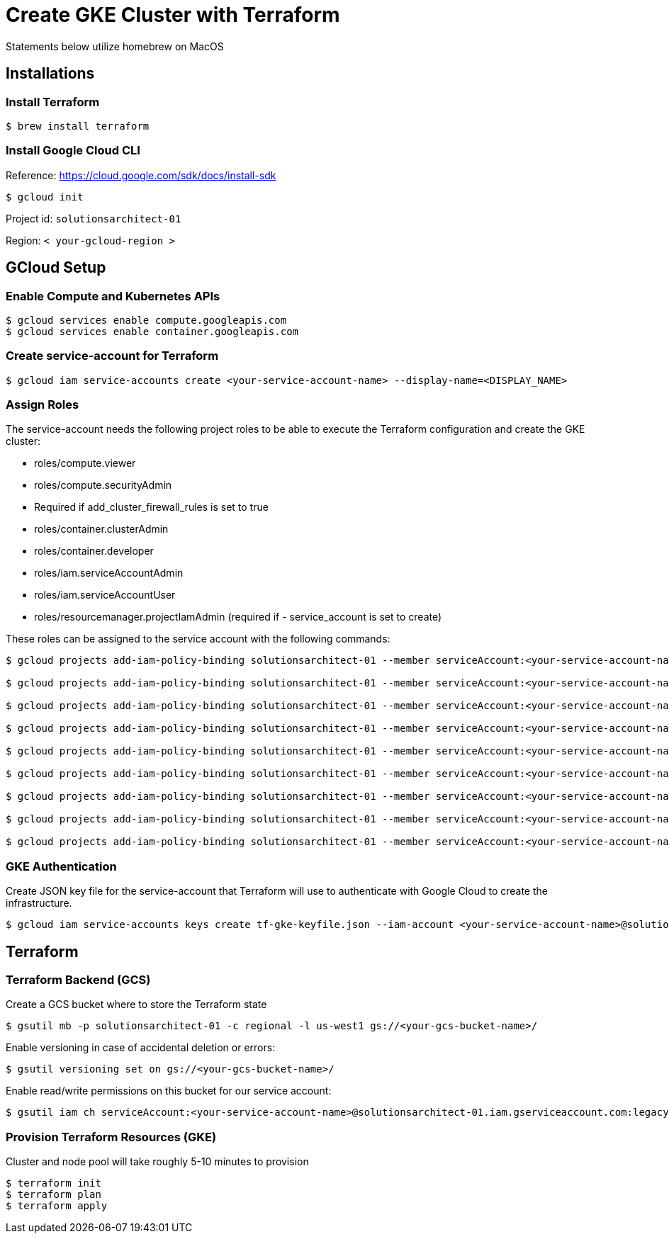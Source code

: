 = Create GKE Cluster with Terraform

Statements below utilize homebrew on MacOS

== Installations

=== Install Terraform

[source,sh]
----
$ brew install terraform

----

=== Install Google Cloud CLI

Reference: https://cloud.google.com/sdk/docs/install-sdk

[source,sh]
----
$ gcloud init

----

Project id: `solutionsarchitect-01`

Region: `&lt; your-gcloud-region &gt;`

== GCloud Setup

=== Enable Compute and Kubernetes APIs

[source,sh]
----
$ gcloud services enable compute.googleapis.com
$ gcloud services enable container.googleapis.com
----

=== Create service-account for Terraform

[source,sh]
----
$ gcloud iam service-accounts create <your-service-account-name> --display-name=<DISPLAY_NAME>
----

=== Assign Roles

The service-account needs the following project roles to be able to execute the Terraform configuration and create the GKE cluster: 

* roles/compute.viewer
* roles/compute.securityAdmin
* Required if add_cluster_firewall_rules is set to true
* roles/container.clusterAdmin
* roles/container.developer
* roles/iam.serviceAccountAdmin
* roles/iam.serviceAccountUser
* roles/resourcemanager.projectIamAdmin (required if - service_account is set to create)

These roles can be assigned to the service account with the following commands:

[source,sh]
----
$ gcloud projects add-iam-policy-binding solutionsarchitect-01 --member serviceAccount:<your-service-account-name>@solutionsarchitect-01.iam.gserviceaccount.com --role roles/compute.admin   
                        
$ gcloud projects add-iam-policy-binding solutionsarchitect-01 --member serviceAccount:<your-service-account-name>@solutionsarchitect-01.iam.gserviceaccount.com --role roles/iam.serviceAccountUser                             

$ gcloud projects add-iam-policy-binding solutionsarchitect-01 --member serviceAccount:<your-service-account-name>@solutionsarchitect-01.iam.gserviceaccount.com --role roles/resourcemanager.projectIamAdmin                             

$ gcloud projects add-iam-policy-binding solutionsarchitect-01 --member serviceAccount:<your-service-account-name>@solutionsarchitect-01.iam.gserviceaccount.com --role roles/container.clusterAdmin

$ gcloud projects add-iam-policy-binding solutionsarchitect-01 --member serviceAccount:<your-service-account-name>@solutionsarchitect-01.iam.gserviceaccount.com --role roles/compute.viewer

$ gcloud projects add-iam-policy-binding solutionsarchitect-01 --member serviceAccount:<your-service-account-name>@solutionsarchitect-01.iam.gserviceaccount.com --role roles/compute.securityAdmin

$ gcloud projects add-iam-policy-binding solutionsarchitect-01 --member serviceAccount:<your-service-account-name>@solutionsarchitect-01.iam.gserviceaccount.com --role roles/container.developer

$ gcloud projects add-iam-policy-binding solutionsarchitect-01 --member serviceAccount:<your-service-account-name>@solutionsarchitect-01.iam.gserviceaccount.com --role roles/iam.serviceAccountAdmin

$ gcloud projects add-iam-policy-binding solutionsarchitect-01 --member serviceAccount:<your-service-account-name>@solutionsarchitect-01.iam.gserviceaccount.com --role roles/resourcemanager.projectIamAdmin
----

=== GKE Authentication

Create JSON key file for the service-account that Terraform will use to authenticate with Google Cloud to create the infrastructure. 

[source,sh]
----
$ gcloud iam service-accounts keys create tf-gke-keyfile.json --iam-account <your-service-account-name>@solutionsarchitect-01.iam.gserviceaccount.com
----

== Terraform

=== Terraform Backend (GCS)

Create a GCS bucket where to store the Terraform state

[source,sh]
----
$ gsutil mb -p solutionsarchitect-01 -c regional -l us-west1 gs://<your-gcs-bucket-name>/
----

Enable versioning in case of accidental deletion or errors:

[source,sh]
----
$ gsutil versioning set on gs://<your-gcs-bucket-name>/
----

Enable read/write permissions on this bucket for our service account:

[source,sh]
----
$ gsutil iam ch serviceAccount:<your-service-account-name>@solutionsarchitect-01.iam.gserviceaccount.com:legacyBucketWriter gs://<your-gcs-bucket-name>/
----

=== Provision Terraform Resources (GKE)
Cluster and node pool will take roughly 5-10 minutes to provision

[source,sh]
----
$ terraform init
$ terraform plan
$ terraform apply
----
